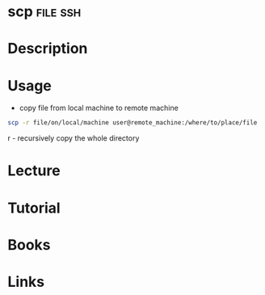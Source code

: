 #+TAGS: file ssh


* scp								   :file:ssh:
* Description
* Usage
- copy file from local machine to remote machine
#+BEGIN_SRC sh
scp -r file/on/local/machine user@remote_machine:/where/to/place/file
#+END_SRC
r - recursively copy the whole directory

* Lecture
* Tutorial
* Books
* Links
